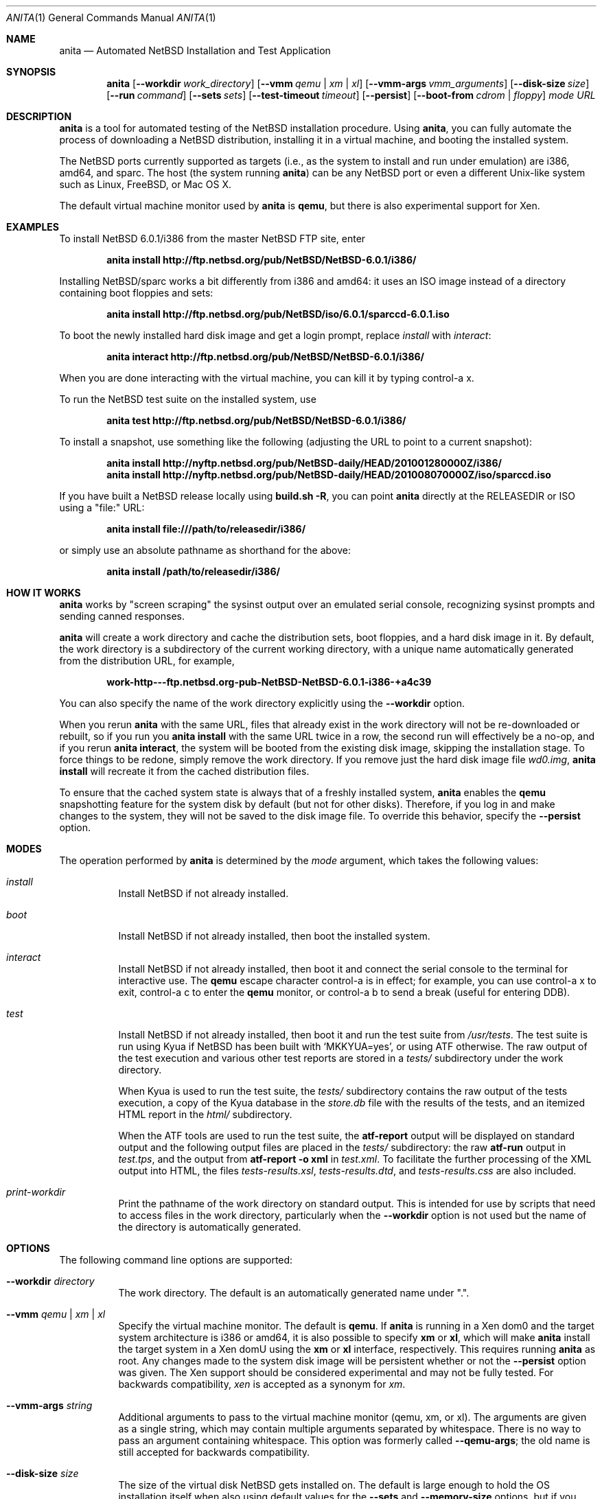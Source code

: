 .Dd Apr 23, 2013
.Dt ANITA 1
.Os
.Sh NAME
.Nm anita
.Nd Automated NetBSD Installation and Test Application
.Sh SYNOPSIS
.Nm
.Op Fl -workdir Ar work_directory
.Op Fl -vmm Ar qemu | xm | xl
.Op Fl -vmm-args Ar vmm_arguments
.Op Fl -disk-size Ar size
.Op Fl -run Ar command
.Op Fl -sets Ar sets
.Op Fl -test-timeout Ar timeout
.Op Fl -persist
.Op Fl -boot-from Ar cdrom | floppy
.Ar mode
.Ar URL
.Sh DESCRIPTION
.Nm
is a tool for automated testing of the NetBSD installation procedure.  Using 
.Nm , 
you can fully automate the process of downloading a NetBSD
distribution, installing it in a virtual machine, and booting the 
installed system.
.Pp
The NetBSD ports currently supported as targets (i.e., as the 
system to install and run under emulation) are i386, amd64, and
sparc.  The host (the system running
.Nm )
can be any NetBSD port or even a different Unix-like system such 
as Linux, FreeBSD, or Mac OS X.
.Pp
The default virtual machine monitor used by 
.Nm 
is
.Ic qemu ,
but there is also experimental support for Xen.
.Sh EXAMPLES
To install NetBSD 6.0.1/i386 from the master NetBSD FTP site, enter
.Pp
.Dl anita install http://ftp.netbsd.org/pub/NetBSD/NetBSD-6.0.1/i386/
.Pp
Installing NetBSD/sparc works a bit differently from i386 and amd64:
it uses an ISO image instead of a directory containing boot floppies
and sets:
.Pp
.Dl anita install http://ftp.netbsd.org/pub/NetBSD/iso/6.0.1/sparccd-6.0.1.iso
.Pp
To boot the newly installed hard disk image and get a login prompt,
replace
.Ar install
with
.Ar interact :
.Pp
.Dl anita interact http://ftp.netbsd.org/pub/NetBSD/NetBSD-6.0.1/i386/
.Pp
When you are done interacting with the virtual machine, you can kill it by
typing control-a x.
.Pp
To run the NetBSD test suite on the installed system, use
.Pp
.Dl anita test http://ftp.netbsd.org/pub/NetBSD/NetBSD-6.0.1/i386/
.Pp
.Pp
To install a snapshot, use something like the following (adjusting
the URL to point to a current snapshot):
.Pp
.Dl anita install http://nyftp.netbsd.org/pub/NetBSD-daily/HEAD/201001280000Z/i386/
.Dl anita install http://nyftp.netbsd.org/pub/NetBSD-daily/HEAD/201008070000Z/iso/sparccd.iso
.Pp
If you have built a NetBSD release locally using 
.Ic "build.sh -R" , 
you can point
.Nm
directly at the RELEASEDIR or ISO using a "file:" URL:
.Pp
.Dl anita install file:///path/to/releasedir/i386/
.Pp
or simply use an absolute pathname as shorthand for the above:
.Pp
.Dl anita install /path/to/releasedir/i386/
.Sh HOW IT WORKS
.Nm
works by "screen scraping" the sysinst output over an emulated
serial console, recognizing sysinst prompts and sending canned
responses.
.Pp
.Nm
will create a work directory and cache the distribution sets, boot 
floppies, and a hard disk image in it.  By default, the work directory
is a subdirectory of the current working directory, with a unique
name automatically generated from the distribution URL, for example,
.Pp
.Dl work-http---ftp.netbsd.org-pub-NetBSD-NetBSD-6.0.1-i386-+a4c39
.Pp
You can also specify the name of the work directory explicitly using
the 
.Fl -workdir
option.
.Pp
When you rerun 
.Nm
with the same URL, files that already exist in
the work directory will not be re-downloaded or rebuilt, so if you
run you 
.Ic "anita install"
with the same URL twice in a row, the second
run will effectively be a no-op, and if you rerun 
.Ic "anita interact" ,
the system will be booted from the existing disk image, skipping the
installation stage.  To force things to be redone, simply remove the
work directory.  If you remove just the hard disk image file
.Pa wd0.img ,
.Ic "anita install" 
will recreate it from the cached distribution files.
.Pp
To ensure that the cached system state is always that of a 
freshly installed system,
.Nm
enables the 
.Ic qemu
snapshotting feature for the system disk by default (but not for other disks).
Therefore, if you log in and make changes to the system, they will not
be saved to the disk image file.  To override this behavior, specify the
.Fl -persist
option.
.Pp
.Sh MODES
The operation performed by 
.Nm 
is determined by the 
.Ar mode
argument, which takes the following values:
.Bl -tag -width indent
.It Ar install
Install NetBSD if not already installed.
.It Ar boot
Install NetBSD if not already installed, then boot the 
installed system.
.It Ar interact
Install NetBSD if not already installed, then boot it and connect
the serial console to the terminal for interactive use.  The 
.Cm qemu
escape character control-a is in effect; for example, you can use
control-a x to exit, control-a c to enter the
.Cm qemu
monitor, or control-a b to send a break (useful for entering DDB).
.It Ar test
Install NetBSD if not already installed, then boot it and 
run the test suite from
.Pa /usr/tests .
The test suite is run using Kyua if NetBSD has been built with
.Sq MKKYUA=yes ,
or using ATF otherwise.
The raw output of the test execution and various other test reports are
stored in a
.Pa tests/
subdirectory under the work directory.
.Pp
When Kyua is used to run the test suite, the
.Pa tests/
subdirectory contains the raw output of the tests execution, a copy of
the Kyua database in the
.Pa store.db
file with the results of the tests, and an itemized HTML report in the
.Pa html/
subdirectory.
.Pp
When the ATF tools are used to run the test suite, the
.Cm atf-report 
output will be displayed on standard output and the following output
files are placed in the
.Pa tests/
subdirectory: the raw
.Cm atf-run 
output in
.Pa test.tps ,
and the output from 
.Cm "atf-report -o xml"
in
.Pa test.xml .
To facilitate the further processing of the XML output into HTML,
the files
.Pa tests-results.xsl ,
.Pa tests-results.dtd ,
and 
.Pa tests-results.css
are also included.
.It Ar print-workdir
Print the pathname of the work directory on standard output.
This is intended for use by scripts that need to access files
in the work directory, particularly when the
.Fl -workdir
option is not used but the name of the directory is automatically
generated.
.El
.Sh OPTIONS
The following command line options are supported:
.Bl -tag -width indent
.It Fl -workdir Ar directory
The work directory.  The default is an automatically generated
name under ".".
.It Fl -vmm Ar qemu | xm | xl
Specify the virtual machine monitor.  The default is
.Cm qemu .
If
.Nm
is running in a Xen dom0 and the target system architecture
is i386 or amd64, it is also possible to
specify
.Cm xm
or
.Cm xl ,
which will make
.Nm
install the target system in a Xen domU using the 
.Cm xm
or
.Cm xl
interface, respectively.  This requires
running
.Nm
as root.  Any changes made to the system disk image will
be persistent whether or not the 
.Fl -persist
option was given.  The Xen support should be considered experimental
and may not be fully tested.  For backwards compatibility,
.Ar xen
is accepted as a synonym for 
.Ar xm .
.It Fl -vmm-args Ar string
Additional arguments to pass to the virtual machine monitor (qemu, xm, or xl).  
The arguments are given
as a single string, which may contain multiple arguments separated
by whitespace.  There is no way to pass an argument containing
whitespace.  This option was formerly called
.Fl -qemu-args ;
the old name is still accepted for backwards compatibility.
.It Fl -disk-size Ar size
The size of the virtual disk NetBSD gets installed on.  The default
is large enough to hold the OS installation itself when also using
default values for the 
.Fl -sets
and 
.Fl -memory-size
options, but if you need
additional space, you can specify a larger size.  The size is given in
bytes, or a suffix of k, M, G, or T can be used for kilo-, mega-,
giga-, or terabytes.
.It Fl -memory-size Ar size
The size of the virtual RAM.  The size is given in
bytes, or a suffix of k, M, or G can be used as with 
the 
.Fl -disk-size
option.  The default is 32M.  Note that since sysinst sizes the
swap partition based on the amount of RAM, if you run
.Cm anita install
with a large
.Fl -memory-size ,
you may also have to increase
.Fl -disk-size .
.It Fl -run Ar command
Log in to the virtual machine as root and execute the given shell
.Ar command
in it once it has booted.  This is only meaningful when used with the
.Ar boot
or
.Ar interact
command.  Since the command is sent to an interactive shell over the
console tty, it should be kept short and simple to avoid running into tty
limitations or quoting issues.  Complex commands may be executed by
preparing a disk image containing a file system containing a shell
script, and specifying something like
.Pp
.Dl --vmm-args '-hdb disk.img' --run 'mount /dev/wd1a /mnt && /mnt/script'
.Pp
The shell command is run using
.Cm /bin/sh
regardless of the login shell of the root user on the target system.
The exit status of the shell command is returned as the exit status
of
.Nm .
.It Fl -sets Ar sets
The distribution sets to install, as a comma-separated list.
For a minimal install, use something like
.Pp
.Dl --sets kern-GENERIC,modules,base,etc
.Pp
A kernel, base, and etc must always be included.  Installing the X11 sets
is not supported.
.It Fl -test-timeout Ar timeout
Set a timeout for the tests run in the
.Cm test
mode, in seconds.  The default is 7200 seconds (two hours).
.It Fl -persist
Store any changes to the contents of the system disk persistently,
such that they may affect future
.Nm
runs, instead of the default behavior where only the 
.Ar install
mode can modify the disk contents and all other modes work with
an ephemeral snapshot copy of the freshly installed system.
.It Fl -boot-from Ar cdrom | floppy
For architectures that support booting from either CD-ROM or floppies,
specify which one to use.  The default is to boot from floppies.
.El
.Sh DEBUGGING NETBSD USING ANITA
.Nm
can serve as a convenient platform of installing and booting NetBSD
for debugging purposes.  When doing this, it is useful to build NetBSD
with debug symbols and to install the source on the virtual machine to
enable source-level debugging.
.Pp
The procedure for building NetBSD with debug symbols is
not well documented and keeps changing, but the following
procuedure works for -current as of 2013-03-22.
.Pp
Invoke build.sh with the options 
.Pp
.Dl -V MKDEBUG=YES release sourcesets
.Pp
to built NetBSD with debug symbols and source sets.  Then, invoke
.Nm
with the options
.Pp
.Dl --disk-size 4G --memory-size 256M --sets kern-GENERIC,modules,base,etc,comp,games,man,misc,tests,text,syssrc,src,sharesrc,gnusrc,debug
.Pp
to install with source and debug symbols.
.Pp
For instructions on how to use
.Nm
for kernel debugging with kgdb, see
.Pp
.Dl http://wiki.netbsd.org/netbsd_kernel_development_setup/ .
.Sh SEE ALSO
.Xr atf-report 1 ,
.Xr atf-run 1 ,
.Xr qemu 1 ,
.Xr kyua 1 ,
.Xr tests 7
.Sh BUGS IN ANITA
.Nm
is still a work in progress.  Currently,
.Nm 
only knows how to install the i386, amd64, and sparc ports.
It should be possible to add support for installing other ports -
patches are welcome.
.Pp
.Nm
is likely to break whenever any significant change is made to
the sysinst user interface.
.Pp
The
.Nm
work directories take a lot of disk space.  Figure about a
gigabyte per installed NetBSD version.
.Pp
Installing NetBSD releases older than 2.1 has not been tested.
.Pp
.Sh BUGS IN NETBSD
.Pp
NetBSD/i386 releases older than 4.0 will install, but when booting
the installed image, they hang after the "root on ffs" message.
.Pp
NetBSD/i386 versions older than 2009-06-13 13:35:11 fail to find 
any PCI buses when run under qemu; see PRs 38729 and 42681.
.Pp
.Sh BUGS IN KVM
.Pp
When 
.Nm
is run on a Linux host using a version of qemu that enables the
"kvm" kernel-mode virtualization by default, and is used to
boot a version of NetBSD-current newer than 2009-11-04 
14:39:17, the emulated NetBSD system hangs during boot; see
PR 44069 for details.  This issue can be worked 
around by passing Anita the command line option
.Fl -vmm-args 
.Ar -no-kvm
to disable kvm.  The alternative 
.Fl -vmm-args 
.Ar -no-kvm-irqchip
performs better but doesn't quite work: the system installs and
boots, but the test suite occasionally fail to complete; see PR 44176.
.Pp
.Sh BUGS IN QEMU
.Pp
Running multithreaded programs (such as the NetBSD test suite) on
an emulated i386 or amd64 system requires qemu patches that are in
pkgsrc beginning with qemu 0.12.3nb3. They were finally integrated 
into qemu on 2011-12-11.  See PR 42158 and 
.Pp
.Dl https://bugs.launchpad.net/bugs/569760 
.Pp
for details.
.Pp
When attempting to install NetBSD-current in qemu 1.0, it panics
during the install kernel boot due to a regression in qemu's
emulation of the PCI configuration registers.  The work-around 
is to use qemu 0.xx.  See PR 45671 and 
https://bugs.launchpad.net/qemu/+bug/897771 for details.
This bug has since been fixed on the qemu mainline.
.Pp
In addition to the above, there have been several further
regression in the 1.x series of qemu that have impacted
.Nm :
.Pp
.Dl https://bugs.launchpad.net/qemu/+bug/1089996
.Dl https://bugs.launchpad.net/qemu/+bug/1091241
.Dl https://bugs.launchpad.net/qemu/+bug/1127369
.Dl https://bugs.launchpad.net/qemu/+bug/1154328
.Pp
These may or may not be fixed in any given qemu 1.x release.  
Qemu version 1.2 has been used with some success; when in
doubt, use qemu 0.xx (emulators/qemu0 in pkgsrc).
.Pp
Installing most versions of NetBSD/i386 and NetBSD/amd64 takes a long
time with recent versions of qemu because the bootloader countdown
runs at 1/20 the normal speed, and there is a long delay between
loading the kernel and the kernel printing its first console output,
which can easily be mistaken for a hang.  Please be patient. This
issue has been worked around in NetBSD-current; see PR 43156 for
details.
